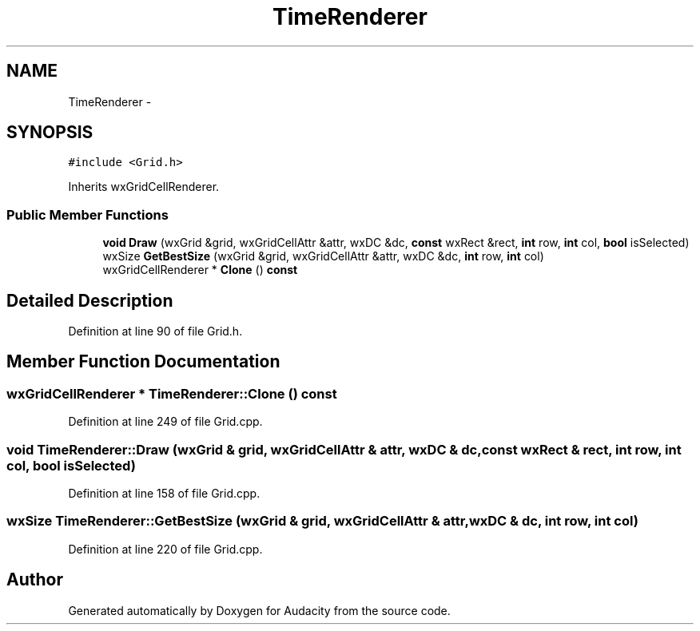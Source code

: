 .TH "TimeRenderer" 3 "Thu Apr 28 2016" "Audacity" \" -*- nroff -*-
.ad l
.nh
.SH NAME
TimeRenderer \- 
.SH SYNOPSIS
.br
.PP
.PP
\fC#include <Grid\&.h>\fP
.PP
Inherits wxGridCellRenderer\&.
.SS "Public Member Functions"

.in +1c
.ti -1c
.RI "\fBvoid\fP \fBDraw\fP (wxGrid &grid, wxGridCellAttr &attr, wxDC &dc, \fBconst\fP wxRect &rect, \fBint\fP row, \fBint\fP col, \fBbool\fP isSelected)"
.br
.ti -1c
.RI "wxSize \fBGetBestSize\fP (wxGrid &grid, wxGridCellAttr &attr, wxDC &dc, \fBint\fP row, \fBint\fP col)"
.br
.ti -1c
.RI "wxGridCellRenderer * \fBClone\fP () \fBconst\fP "
.br
.in -1c
.SH "Detailed Description"
.PP 
Definition at line 90 of file Grid\&.h\&.
.SH "Member Function Documentation"
.PP 
.SS "wxGridCellRenderer * TimeRenderer::Clone () const"

.PP
Definition at line 249 of file Grid\&.cpp\&.
.SS "\fBvoid\fP TimeRenderer::Draw (wxGrid & grid, wxGridCellAttr & attr, wxDC & dc, \fBconst\fP wxRect & rect, \fBint\fP row, \fBint\fP col, \fBbool\fP isSelected)"

.PP
Definition at line 158 of file Grid\&.cpp\&.
.SS "wxSize TimeRenderer::GetBestSize (wxGrid & grid, wxGridCellAttr & attr, wxDC & dc, \fBint\fP row, \fBint\fP col)"

.PP
Definition at line 220 of file Grid\&.cpp\&.

.SH "Author"
.PP 
Generated automatically by Doxygen for Audacity from the source code\&.
